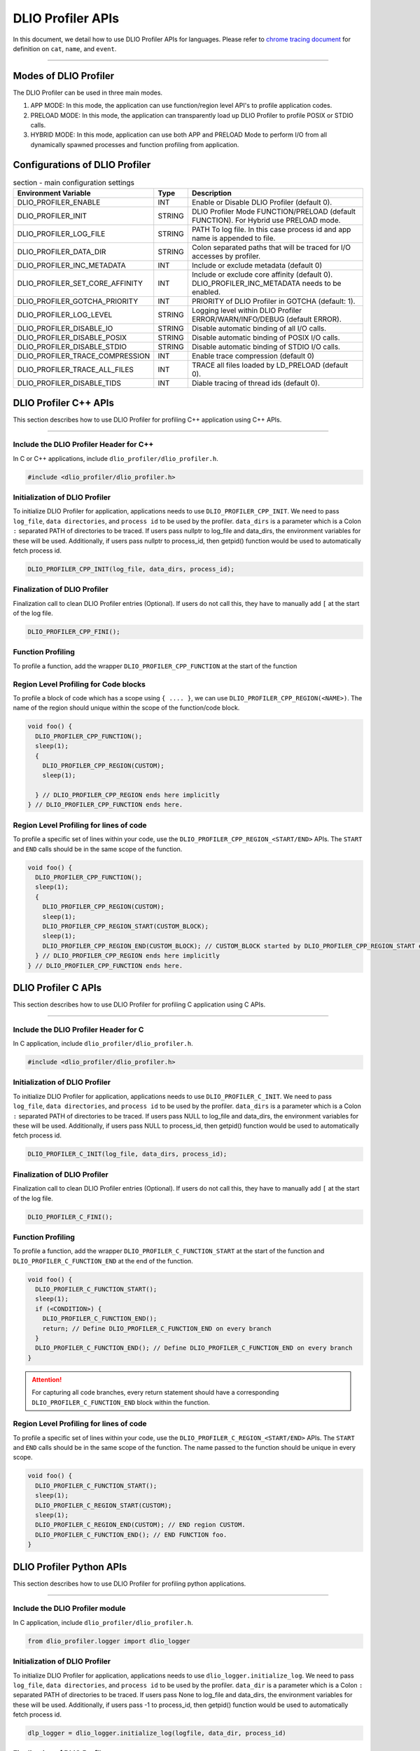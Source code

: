 ======================
DLIO Profiler APIs
======================

In this document, we detail how to use DLIO Profiler APIs for languages.
Please refer to `chrome tracing document`_ for definition on ``cat``, ``name``, and ``event``.

----------

----------------------------------------
Modes of DLIO Profiler
----------------------------------------

The DLIO Profiler can be used in three main modes.

1. APP MODE: In this mode, the application can use function/region level API's to profile application codes.
2. PRELOAD MODE: In this mode, the application can transparently load up DLIO Profiler to profile POSIX or STDIO calls.
3. HYBRID MODE: In this mode, application can use both APP and PRELOAD Mode to perform I/O from all dynamically spawned processes and function profiling from application.

----------------------------------------
Configurations of DLIO Profiler
----------------------------------------

.. table:: section - main configuration settings
   :widths: auto

   ================================ ======  ===========================================================================
   Environment Variable             Type    Description
   ================================ ======  ===========================================================================
   DLIO_PROFILER_ENABLE             INT     Enable or Disable DLIO Profiler (default 0).
   DLIO_PROFILER_INIT               STRING  DLIO Profiler Mode FUNCTION/PRELOAD (default FUNCTION).
                                            For Hybrid use PRELOAD mode.
   DLIO_PROFILER_LOG_FILE           STRING  PATH To log file. In this case process id and app name is appended to file.
   DLIO_PROFILER_DATA_DIR           STRING  Colon separated paths that will be traced for I/O accesses by profiler.
   DLIO_PROFILER_INC_METADATA       INT     Include or exclude metadata (default 0)
   DLIO_PROFILER_SET_CORE_AFFINITY  INT     Include or exclude core affinity (default 0).
                                            DLIO_PROFILER_INC_METADATA needs to be enabled.
   DLIO_PROFILER_GOTCHA_PRIORITY    INT     PRIORITY of DLIO Profiler in GOTCHA (default: 1).
   DLIO_PROFILER_LOG_LEVEL          STRING  Logging level within DLIO Profiler ERROR/WARN/INFO/DEBUG (default ERROR).
   DLIO_PROFILER_DISABLE_IO         STRING  Disable automatic binding of all I/O calls.
   DLIO_PROFILER_DISABLE_POSIX      STRING  Disable automatic binding of POSIX I/O calls.
   DLIO_PROFILER_DISABLE_STDIO      STRING  Disable automatic binding of STDIO I/O calls.
   DLIO_PROFILER_TRACE_COMPRESSION  INT     Enable trace compression (default 0)
   DLIO_PROFILER_TRACE_ALL_FILES    INT     TRACE all files loaded by LD_PRELOAD (default 0).
   DLIO_PROFILER_DISABLE_TIDS       INT     Diable tracing of thread ids (default 0).
   ================================ ======  ===========================================================================

----------------------------------------
DLIO Profiler C++ APIs
----------------------------------------

This section describes how to use DLIO Profiler for profiling C++ application using C++ APIs.

-----


Include the DLIO Profiler Header for C++
****************************************

In C or C++ applications, include ``dlio_profiler/dlio_profiler.h``.

.. code-block:: c

    #include <dlio_profiler/dlio_profiler.h>



Initialization of DLIO Profiler
****************************************

To initialize DLIO Profiler for application, applications needs to use ``DLIO_PROFILER_CPP_INIT``.
We need to pass ``log_file``, ``data directories``, and ``process id`` to be used by the profiler.
``data_dirs`` is a parameter which is a Colon ``:`` separated PATH of directories to be traced.
If users pass nullptr to log_file and data_dirs, the environment variables for these will be used.
Additionally, if users pass nullptr to process_id, then getpid() function would be used to automatically fetch process id.

.. code-block:: c

    DLIO_PROFILER_CPP_INIT(log_file, data_dirs, process_id);


Finalization of DLIO Profiler
****************************************

Finalization call to clean DLIO Profiler entries (Optional). If users do not call this, they have to manually add ``[`` at the start of the log file.

.. code-block:: c

    DLIO_PROFILER_CPP_FINI();



Function Profiling
****************************************

To profile a function, add the wrapper ``DLIO_PROFILER_CPP_FUNCTION`` at the start of the function

.. code-block:: c
    void foo() {
      DLIO_PROFILER_CPP_FUNCTION();
      sleep(1);
    } // DLIO_PROFILER_CPP_FUNCTION ends here.


Region Level Profiling for Code blocks
****************************************

To profile a block of code which has a scope using ``{ .... }``, we can use ``DLIO_PROFILER_CPP_REGION(<NAME>)``.
The name of the region should unique within the scope of the function/code block.

.. code-block:: c

    void foo() {
      DLIO_PROFILER_CPP_FUNCTION();
      sleep(1);
      {
        DLIO_PROFILER_CPP_REGION(CUSTOM);
        sleep(1);

      } // DLIO_PROFILER_CPP_REGION ends here implicitly
    } // DLIO_PROFILER_CPP_FUNCTION ends here.


Region Level Profiling for lines of code
****************************************

To profile a specific set of lines within your code, use the ``DLIO_PROFILER_CPP_REGION_<START/END>`` APIs.
The ``START`` and ``END`` calls should be in the same scope of the function.

.. code-block:: c

    void foo() {
      DLIO_PROFILER_CPP_FUNCTION();
      sleep(1);
      {
        DLIO_PROFILER_CPP_REGION(CUSTOM);
        sleep(1);
        DLIO_PROFILER_CPP_REGION_START(CUSTOM_BLOCK);
        sleep(1);
        DLIO_PROFILER_CPP_REGION_END(CUSTOM_BLOCK); // CUSTOM_BLOCK started by DLIO_PROFILER_CPP_REGION_START ends
      } // DLIO_PROFILER_CPP_REGION ends here implicitly
    } // DLIO_PROFILER_CPP_FUNCTION ends here.


---------------------
DLIO Profiler C APIs
---------------------

This section describes how to use DLIO Profiler for profiling C application using C APIs.

-----


Include the DLIO Profiler Header for C
****************************************

In C application, include ``dlio_profiler/dlio_profiler.h``.

.. code-block:: c

    #include <dlio_profiler/dlio_profiler.h>



Initialization of DLIO Profiler
****************************************

To initialize DLIO Profiler for application, applications needs to use ``DLIO_PROFILER_C_INIT``.
We need to pass ``log_file``, ``data directories``, and ``process id`` to be used by the profiler.
``data_dirs`` is a parameter which is a Colon ``:`` separated PATH of directories to be traced.
If users pass NULL to log_file and data_dirs, the environment variables for these will be used.
Additionally, if users pass NULL to process_id, then getpid() function would be used to automatically fetch process id.

.. code-block:: c

    DLIO_PROFILER_C_INIT(log_file, data_dirs, process_id);


Finalization of DLIO Profiler
****************************************

Finalization call to clean DLIO Profiler entries (Optional). If users do not call this, they have to manually add ``[`` at the start of the log file.

.. code-block:: c

    DLIO_PROFILER_C_FINI();


Function Profiling
****************************************

To profile a function, add the wrapper ``DLIO_PROFILER_C_FUNCTION_START`` at the start of the function and
``DLIO_PROFILER_C_FUNCTION_END`` at the end of the function.

.. code-block:: c

    void foo() {
      DLIO_PROFILER_C_FUNCTION_START();
      sleep(1);
      if (<CONDITION>) {
        DLIO_PROFILER_C_FUNCTION_END();
        return; // Define DLIO_PROFILER_C_FUNCTION_END on every branch
      }
      DLIO_PROFILER_C_FUNCTION_END(); // Define DLIO_PROFILER_C_FUNCTION_END on every branch
    }

.. attention::

    For capturing all code branches, every return statement should have a corresponding ``DLIO_PROFILER_C_FUNCTION_END`` block within the function.


Region Level Profiling for lines of code
****************************************

To profile a specific set of lines within your code, use the ``DLIO_PROFILER_C_REGION_<START/END>`` APIs.
The ``START`` and ``END`` calls should be in the same scope of the function.
The name passed to the function should be unique in every scope.

.. code-block:: c

    void foo() {
      DLIO_PROFILER_C_FUNCTION_START();
      sleep(1);
      DLIO_PROFILER_C_REGION_START(CUSTOM);
      sleep(1);
      DLIO_PROFILER_C_REGION_END(CUSTOM); // END region CUSTOM.
      DLIO_PROFILER_C_FUNCTION_END(); // END FUNCTION foo.
    }

-------------------------
DLIO Profiler Python APIs
-------------------------

This section describes how to use DLIO Profiler for profiling python applications.

-----


Include the DLIO Profiler module
****************************************

In C application, include ``dlio_profiler/dlio_profiler.h``.

.. code-block:: python

    from dlio_profiler.logger import dlio_logger



Initialization of DLIO Profiler
****************************************

To initialize DLIO Profiler for application, applications needs to use ``dlio_logger.initialize_log``.
We need to pass ``log_file``, ``data directories``, and ``process id`` to be used by the profiler.
``data_dir`` is a parameter which is a Colon ``:`` separated PATH of directories to be traced.
If users pass None to log_file and data_dirs, the environment variables for these will be used.
Additionally, if users pass -1 to process_id, then getpid() function would be used to automatically fetch process id.

.. code-block:: python

    dlp_logger = dlio_logger.initialize_log(logfile, data_dir, process_id)



Finalization of DLIO Profiler
****************************************

Finalization call to clean DLIO Profiler entries (Optional). If users do not call this, they have to manually add ``[`` at the start of the log file.

.. code-block:: python

    dlp_logger.finalize()



Function decorator style profiling
****************************************

With python applications, developers can use decorator provided within dlio_profiler to tag functions that need to be profiled.
To use the function decorators, they can be initialized in place or globally to reuse within many functions.
The ``fn_interceptor`` is the decorator for the application.
It takes two arguments: 1) ``cat`` represents the category for the event and 2) an optional ``name`` represents the name of the event.
In general, the name of the event can be automatically loaded by the function during decoration as well.

.. code-block:: python

    from dlio_profiler.logger import fn_interceptor
    dlio_log = fn_interceptor("COMPUTE")

    @dlio_log.log
    def log_events(index):
        sleep(1)

For logging ``__init__`` function within a class, applications can use ``log_init`` function.

.. code-block:: python

    from dlio_profiler.logger import fn_interceptor
    dlio_log = fn_interceptor("COMPUTE")

    class Test:
        @dlio_log.log_init
        def __init__(self):
            sleep(1)

        @dlio_log.log
        def log_events(self, index):
            sleep(1)


Iteration/Loop Profiling
****************************************

For logging every block within a loop, we have an ``fn_interceptor.iter`` which takes a generator function and wraps around the element yield block.

.. code-block:: python

    from dlio_profiler.logger import fn_interceptor
    dlio_log = fn_interceptor("COMPUTE")

    for batch in dlio_log.iter(loader.next()):
        sleep(1)


Context style Profiling
****************************************

We can also profile a block of code using Python's context managers using ``fn_interceptor``.

.. code-block:: python

    from dlio_profiler.logger import fn_interceptor
    with fn_interceptor(cat="block", name="step") as dlp:
        sleep(1)
        dlp.update(step=1)


Custom Profiling
****************************************

Lastly, users can use specific logger entries to log events within their application.
In general this should be only used when other cases cannot be applied.

.. code-block:: python

    from dlio_profiler.logger import dlio_logger
    dlp_logger = dlio_logger.initialize_log(logfile, data_dir, process_id)
    start = dlp_logger.get_time()
    sleep(1)
    end = dlp_logger.get_time()
    dlp_logger.log_event(name="test", cat="cat2", start, end - start, int_args=args)

.. _`chrome tracing document`: https://docs.google.com/document/d/1CvAClvFfyA5R-PhYUmn5OOQtYMH4h6I0nSsKchNAySU/preview#heading=h.yr4qxyxotyw
.. _symbol: https://refspecs.linuxfoundation.org/LSB_3.0.0/LSB-PDA/LSB-PDA.junk/symversion.html
